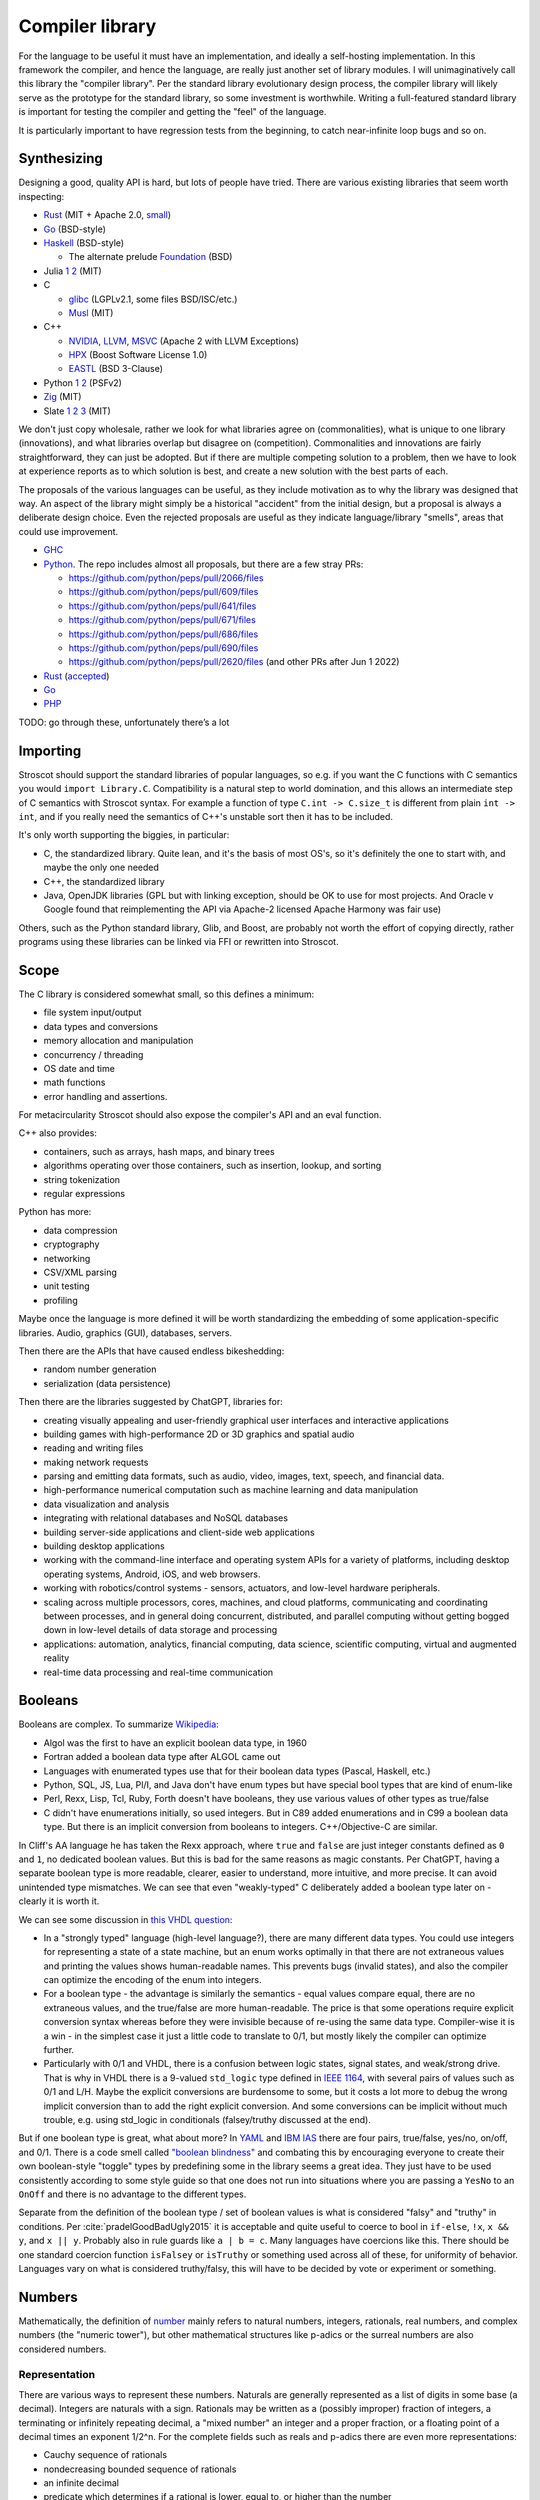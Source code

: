 Compiler library
################

For the language to be useful it must have an implementation, and ideally a self-hosting implementation. In this framework the compiler, and hence the language, are really just another set of library modules. I will unimaginatively call this library the "compiler library". Per the standard library evolutionary design process, the compiler library will likely serve as the prototype for the standard library, so some investment is worthwhile. Writing a full-featured standard library is important for testing the compiler and getting the "feel" of the language.

It is particularly important to have regression tests from the beginning, to catch near-infinite loop bugs and so on.

Synthesizing
============

Designing a good, quality API is hard, but lots of people have tried. There are various existing libraries that seem worth inspecting:

* `Rust <https://github.com/rust-lang/rust/tree/master/library>`__ (MIT + Apache 2.0, `small <https://blog.nindalf.com/posts/rust-stdlib/>`__)
* `Go <https://github.com/golang/go/tree/master/src>`__ (BSD-style)
* `Haskell <https://gitlab.haskell.org/ghc/ghc/-/tree/master/libraries>`__ (BSD-style)

  * The alternate prelude `Foundation <https://github.com/haskell-foundation/foundation>`__ (BSD)

* Julia `1 <https://github.com/JuliaLang/julia/tree/master/base>`__ `2 <https://github.com/JuliaLang/julia/tree/master/stdlib>`__ (MIT)
* C

  * `glibc <https://sourceware.org/git/?p=glibc.git;a=tree>`__ (LGPLv2.1, some files BSD/ISC/etc.)
  * `Musl <https://git.musl-libc.org/cgit/musl/tree/>`__ (MIT)

* C++

  * `NVIDIA <https://nvidia.github.io/libcudacxx/>`__, `LLVM <https://libcxx.llvm.org/>`__, `MSVC <https://github.com/microsoft/STL>`__ (Apache 2 with LLVM Exceptions)
  * `HPX <https://hpx.stellar-group.org/>`__ (Boost Software License 1.0)
  * `EASTL <https://github.com/electronicarts/EASTL>`__ (BSD 3-Clause)

* Python `1 <https://github.com/python/cpython/tree/master/Modules>`__ `2 <https://github.com/python/cpython/tree/master/Lib>`__ (PSFv2)
* `Zig <https://github.com/ziglang/zig/tree/master/lib/std>`__ (MIT)
* Slate `1 <https://github.com/briantrice/slate-language/tree/master/src/core>`__ `2 <https://github.com/briantrice/slate-language/tree/master/src/lib>`__ `3 <https://github.com/briantrice/slate-language/tree/master/src/i18n>`__ (MIT)

We don't just copy wholesale, rather we look for what libraries agree on (commonalities), what is unique to one library (innovations), and what libraries overlap but disagree on (competition). Commonalities and innovations are fairly straightforward, they can just be adopted. But if there are multiple competing solution to a problem, then we have to look at experience reports as to which solution is best, and create a new solution with the best parts of each.

The proposals of the various languages can be useful, as they include motivation as to why the library was designed that way. An aspect of the library might simply be a historical "accident" from the initial design, but a proposal is always a deliberate design choice. Even the rejected proposals are useful as they indicate language/library "smells", areas that could use improvement.

* `GHC <https://github.com/ghc-proposals/ghc-proposals/pulls>`__
* `Python <https://github.com/python/peps>`__. The repo includes almost all proposals, but there are a few stray PRs:

  * https://github.com/python/peps/pull/2066/files
  * https://github.com/python/peps/pull/609/files
  * https://github.com/python/peps/pull/641/files
  * https://github.com/python/peps/pull/671/files
  * https://github.com/python/peps/pull/686/files
  * https://github.com/python/peps/pull/690/files
  * https://github.com/python/peps/pull/2620/files (and other PRs after Jun 1 2022)

* `Rust <https://github.com/rust-lang/rfcs/pulls>`__ (`accepted <https://rust-lang.github.io/rfcs/>`__)
* `Go <https://github.com/golang/go/labels/Proposal>`__
* `PHP <https://wiki.php.net/rfc>`__

TODO: go through these, unfortunately there’s a lot

Importing
=========

Stroscot should support the standard libraries of popular languages, so e.g. if you want the C functions with C semantics you would ``import Library.C``. Compatibility is a natural step to world domination, and this allows an intermediate step of C semantics with Stroscot syntax. For example a function of type ``C.int -> C.size_t`` is different from plain ``int -> int``, and if you really need the semantics of C++'s unstable sort then it has to be included.

It's only worth supporting the biggies, in particular:

* C, the standardized library. Quite lean, and it's the basis of most OS's, so it's definitely the one to start with, and maybe the only one needed
* C++, the standardized library
* Java, OpenJDK libraries (GPL but with linking exception, should be OK to use for most projects. And Oracle v Google found that reimplementing the API via Apache-2 licensed Apache Harmony was fair use)

Others, such as the Python standard library, Glib, and Boost, are probably not worth the effort of copying directly, rather programs using these libraries can be linked via FFI or rewritten into Stroscot.

Scope
=====

The C library is considered somewhat small, so this defines a minimum:

* file system input/output
* data types and conversions
* memory allocation and manipulation
* concurrency / threading
* OS date and time
* math functions
* error handling and assertions.

For metacircularity Stroscot should also expose the compiler's API and an eval function.

C++ also provides:

* containers, such as arrays, hash maps, and binary trees
* algorithms operating over those containers, such as insertion, lookup, and sorting
* string tokenization
* regular expressions

Python has more:

* data compression
* cryptography
* networking
* CSV/XML parsing
* unit testing
* profiling

Maybe once the language is more defined it will be worth standardizing the embedding of some application-specific libraries. Audio, graphics (GUI), databases, servers.

Then there are the APIs that have caused endless bikeshedding:

* random number generation
* serialization (data persistence)

Then there are the libraries suggested by ChatGPT, libraries for:

* creating visually appealing and user-friendly graphical user interfaces and interactive applications
* building games with high-performance 2D or 3D graphics and spatial audio
* reading and writing files
* making network requests
* parsing and emitting data formats, such as audio, video, images, text, speech, and financial data.
* high-performance numerical computation such as machine learning and data manipulation
* data visualization and analysis
* integrating with relational databases and NoSQL databases
* building server-side applications and client-side web applications
* building desktop applications
* working with the command-line interface and operating system APIs for a variety of platforms, including desktop operating systems, Android, iOS, and web browsers.
* working with robotics/control systems - sensors, actuators, and low-level hardware peripherals.
* scaling across multiple processors, cores, machines, and cloud platforms, communicating and coordinating between processes, and in general doing concurrent, distributed, and parallel computing without getting bogged down in low-level details of data storage and processing
* applications: automation, analytics, financial computing, data science, scientific computing, virtual and augmented reality
* real-time data processing and real-time communication

Booleans
========

Booleans are complex. To summarize `Wikipedia <https://en.wikipedia.org/wiki/Boolean_data_type>`__:

* Algol was the first to have an explicit boolean data type, in 1960
* Fortran added a boolean data type after ALGOL came out
* Languages with enumerated types use that for their boolean data types (Pascal, Haskell, etc.)
* Python, SQL, JS, Lua, Pl/I, and Java don't have enum types but have special bool types that are kind of enum-like
* Perl, Rexx, Lisp, Tcl, Ruby, Forth doesn't have booleans, they use various values of other types as true/false
* C didn't have enumerations initially, so used integers. But in C89 added enumerations and in C99 a boolean data type. But there is an implicit conversion from booleans to integers. C++/Objective-C are similar.

In Cliff's AA language he has taken the Rexx approach, where ``true`` and ``false`` are just integer constants defined as ``0`` and ``1``, no dedicated boolean values. But this is bad for the same reasons as magic constants. Per ChatGPT, having a separate boolean type is more readable, clearer, easier to understand, more intuitive, and more precise. It can avoid unintended type mismatches. We can see that even "weakly-typed" C deliberately added a boolean type later on - clearly it is worth it.

We can see some discussion in `this VHDL question <https://electronics.stackexchange.com/questions/22592/boolean-in-vhdl-when-does-0-1-fail>`__:

* In a "strongly typed" language (high-level language?), there are many different data types. You could use integers for representing a state of a state machine, but an enum works optimally in that there are not extraneous values and printing the values shows human-readable names. This prevents bugs (invalid states), and also the compiler can optimize the encoding of the enum into integers.
* For a boolean type - the advantage is similarly the semantics - equal values compare equal, there are no extraneous values, and the true/false are more human-readable. The price is that some operations require explicit conversion syntax whereas before they were invisible because of re-using the same data type. Compiler-wise it is a win - in the simplest case it just a little code to translate to 0/1, but mostly likely the compiler can optimize further.
* Particularly with 0/1 and VHDL, there is a confusion between logic states, signal states, and weak/strong drive. That is why in VHDL there is a 9-valued ``std_logic`` type defined in `IEEE 1164 <https://en.wikipedia.org/wiki/IEEE_1164>`__, with several pairs of values such as 0/1 and L/H. Maybe the explicit conversions are burdensome to some, but it costs a lot more to debug the wrong implicit conversion than to add the right explicit conversion. And some conversions can be implicit without much trouble, e.g. using std_logic in conditionals (falsey/truthy discussed at the end).

But if one boolean type is great, what about more? In `YAML <https://yaml.org/type/bool.html>`__ and `IBM IAS <https://www.ibm.com/docs/en/ias?topic=list-boolean-values>`__ there are four pairs, true/false, yes/no, on/off, and 0/1. There is a code smell called `"boolean blindness" <https://runtimeverification.com/blog/code-smell-boolean-blindness>`__ and combating this by encouraging everyone to create their own boolean-style "toggle" types by predefining some in the library seems a great idea. They just have to be used consistently according to some style guide so that one does not run into situations where you are passing a ``YesNo`` to an ``OnOff`` and there is no advantage to the different types.

Separate from the definition of the boolean type / set of boolean values is what is considered "falsy" and "truthy" in conditions. Per :cite:`pradelGoodBadUgly2015` it is acceptable and quite useful to coerce to bool in ``if-else``, ``!x``, ``x && y``, and ``x || y``. Probably also in rule guards like ``a | b = c``. Many languages have coercions like this. There should be one standard coercion function ``isFalsey`` or ``isTruthy`` or something used across all of these, for uniformity of behavior. Languages vary on what is considered truthy/falsy, this will have to be decided by vote or experiment or something.

Numbers
=======

Mathematically, the definition of `number <https://en.wikipedia.org/wiki/Number#Main_classification>`__ mainly refers to natural numbers, integers, rationals, real numbers, and complex numbers (the "numeric tower"), but other mathematical structures like p-adics or the surreal numbers are also considered numbers.

Representation
--------------

There are various ways to represent these numbers. Naturals are generally represented as a list of digits in some base (a decimal). Integers are naturals with a sign. Rationals may be written as a (possibly improper) fraction of integers, a terminating or infinitely repeating decimal, a "mixed number" an integer and a proper fraction, or a floating point of a decimal times an exponent 1/2^n. For the complete fields such as reals and p-adics there are even more representations:

* Cauchy sequence of rationals
* nondecreasing bounded sequence of rationals
* an infinite decimal
* predicate which determines if a rational is lower, equal to, or higher than the number
* "sign expansion", an ordinal and a function from the domain of that ordinal to {-1,+1}

Completion also brings with it the computability issue. For example, finding a rational approximation of Chaitin's Ω constant within a given precision has complexity at least :math:`\Sigma^0_1`, meaning that every Turing program attempting to compute Ω has a precision beyond which it will unconditionally fail to produce an answer. Practically, one mainly restricts attention to computable numbers, i.e. those numbers for which the predicate/sequence/function is representable as a terminating program, but although they are closed under the field operations, equality is still complexity at least :math:`\Sigma^0_1`. I'm not sure of a direct example, but for example it is an open question if :math:`e+\pi` is rational, algebraic, irrational or transcendental.

Complex numbers have two main representations, rectangular (1+2i) and polar (sqrt(5) e^(i arctan(2))). Each of these has two coordinates, so we might represent them as ``data Complex = Rectangular Real Real | Polar Real Real``. Most complex numbers have a 1-1 conversion between the two forms. There are the issues that 0 has only one rectangular form but many polar forms, and the polar angle can differ by any multiple of 360 degrees, but restricting the polar number set to the "small" polar set where theta in [0,360 degrees) and r=0 -> theta=0 fixes this.

So far we have only considered the variety of mathematical forms. The representation on a computer also involves a certain amount of differentiation based on practicalities. There are arbitrary-precision bignums and symbolic representations that can represent almost all values, subject to memory and computability limits, which are great for those who don't care much about performance. But for reasons of efficiency, and also for faithfulness to standards etc. which specify a representation, many programs will want to use fixed-size types that restrict values to a certain range, precision, and bit representation, such as int8, uint16, or the IEEE floating point formats.

So, how do we deal with this multitude of forms? Generally, programs are not representation-independent, and each algorithm or operation in a program will have a preferred representation that it works with for input and output, preferred for reasons of accuracy, speed, or convenience. We cannot reliably perform automatic conversion between formats, as they differ in ranges and so on; there will be unrepresentable value in one direction or the other, loss of precision in the case of floating-point, and the conversion itself adds nontrivial overhead. Thus, we must consider each representation of a mathematical value to be a distinct programmatic value. There are thus several sets relevant to, for example, the integers:

* Int8, Int16, UInt16, etc.: the sets of integers representable in various fixed representations
* GmpIntegers: the set of all integers as represented in arbitrary precision in libGMP (disjoint from the above)

  * GmpIntegers8, GmpIntegers16, GmpIntegersU16, etc.: the subsets of libGMP integers corresponding to the fixed representations

* Integers: the disjoint union (sum type) of all integer representations
* Any: the universal set containing the above and all other values

Syntax
------

Number syntax is mainly `Swift's <https://docs.swift.org/swift-book/ReferenceManual/LexicalStructure.html#grammar_numeric-literal>`__. There is the integer literal ``4211``, extended to the decimal ``12.11``. Different bases are provided, indicated with a prefix - decimal ``1000``, hexadecimal ``0x3e8``, octal ``0o1750``, binary ``0b1111101000``. Exponential notation ``1.23e+3`` may be either integer or rational. Positive exponents with decimal (e) / hexadecimal (p) / binary (b) are allowed. Also there is a sign. Numbers can also have a suffix interpreted as the format. This expand to a term that specifies the format by applying it, e.g.  ``123i8`` expands to ``int8 123``. Formats include IEE 754 float/double, signed and unsigned fixed bit-width integers, and fixed-point rationals. So the full syntax is sign, base, mantissa, exponent, format.

Leadings 0's are significant - literals with leading zeros must be stored in a type that can hold the digits all replaced with their highest value, e.g. ``0001`` cannot be stored in a ``i8`` (type must be able to contain ``9999``). Parsing leading ``0`` as octal is widely acknowledged as a mistake and should not be done. On the other hand trailing 0's are not significant - the decimal point should never be the last character in numeric literals (e.g. 1. is invalid, and must be written as 1 or 1.0).

It seems worth allowing extension of bases / exponential formats to characters other than xob / epb.

Flix says binary and octal literals are rarely used in practice, and uses this as a reason to drop support for them. Despite this most languages include support. Clearly there is a conflict here, so let's dive deeper.

Per `Wikipedia <https://en.wikipedia.org/wiki/Octal>`__, octal is indeed rare these days because bytes do not divide evenly into octets whereas they do divide into 2 hex digits. But it can still be useful in certain cases like the ModRM byte which is divided into 2/3/3 just like how a byte divides unevenly into octets, or chmod's Unix file permission specifications which use 3-bit modes. Of course such usages are more likely to confuse than elucidate and using symbolic notation like ``modrm direct eax`` or ``u=rwx,g=rw,o=r`` is clearer. Nonetheless octal still crops up in legacy code as an omnipresent C feature, so should be included for compatibility. The main thing to avoid is the prefix 0 for octal, as leading zeros are useful for other purposes as well. ``0o`` has been introduced and widely adopted, with no obvious complaints.

For binary literals, Java 7 added binary literals in 2011, C++ in 2014, and C# 7 in 2017, suggesting significant demand. The `Java proposal <https://mail.openjdk.org/pipermail/coin-dev/2009-March/000929.html>`__ lists bitmasks, bit arrays, and matching protocol specifications as killer usages. Hexadecimal is just artifical for these usages and obscures the intent of the code. Key to the usage of binary literals is a digit separator, so you can break up a long sequence like ``0b1010_1011_1100_1101_1110_1111``. In theory ``0b1`` could be confused with ``0xB1``, but teaching programmers about the standardized ``0-letter`` pattern should mostly solve this.

The alternative to not including literal support is to use a function parsing a string, so one would write for example ``binary "001100"``. Since Stroscot does compile-time evaluation this would work with no runtime overhead and give compile-time exceptions. But it is a little more verbose than the ``0-letter`` literals. It is true that humans have 10 fingers but this isn't much reason to restrict literals to decimal, and once you have hex, binary and octal are just more cases to add.

Digit grouping
--------------

`Wikipedia <https://en.wikipedia.org/wiki/Decimal_separator#Digit_grouping>`__ lists the following commonly used digit grouping delimiters: comma ",", dot ".", thin space " ", space " ", underscore "_", apostrophe/single quote «'».Traditionally, English-speaking countries employ commas, and other European countries employ dots. This causes ambiguity as ``1.000`` could either be ``1`` or ``1000`` depending on country. To resolve this ambiguity, various standards organizations have advocated the thin space in groups of three since 1948, using a regular word space or no delimiter if not available. However, comma, dot, and space are already in use in programming languages as list separator, radix point, and token separator.

Hence underscore and apostrophe have been used in PLs instead. Simon of `Core <https://github.com/core-lang/core/issues/52>`__ says apostrophe is more readable. Underscore is also used in identifiers, which can confuse as to whether a symbol is an identifier or a numeric literal. But the underscore is the natural ASCII replacement for a space. 13+ languages have settled on underscore, `following <https://softwareengineering.stackexchange.com/questions/403931/which-was-the-first-language-to-allow-underscore-in-numeric-literals>`__ Ada that was released circa 1983. Only C++14, Rebol, and Red use the "Swiss" apostrophe instead.

C++14 chose quote to solve an ambiguity in whether the ``_db`` in ``0xdead_beef_db`` is a user-defined format or additional hexadecimal digits, by making it ``0xdead'beef_db``. This could have been solved by specifying that the last group parses as a format if defined and digits otherwise, or parses as digits and requires an extra underscore ``__db`` to specify a format.

Rebol uses comma/period for decimal point so quote was a logical choice. There doesn't seem to be any reason underscore couldn't have been used. Red is just a successor of Rebol and copied many choices.

Operations
----------

Considering the multitude of forms, and the fact that representations are often changed late in a project, it seems reasonable to expect that most code should be representation-agnostic. The library should support this by making the syntax "monotonous", in the sense of `Jef Raskin <https://en.wikipedia.org/wiki/The_Humane_Interface>`__, meaning that there should be only one common way to accomplish an operation. For example, addition should have one syntax, ``a+b``, but this syntax should work on numerous forms. This avoids a profusion of operators such as ``+.`` for addition of floating-point in OCaml which is just noisy and hard to remember. Messing with the basic PEMDAS operations is a recipe for errors.

Internally, each exposed operation is implemented as overloading the symbol for various more specific "primitive" operations, ``(+) = lub [add_int8, add_int16, ...]``. The compiler will be able to use profiling data to observe the forms of the numbers involved and select the appropriate primitive operation, so it should always be possible to replace a direct use of the primitive ``add`` with the normal ``+`` operation without significantly affecting performance. But for expressiveness purposes, it does seem worth exposing the primitives. Conceptually, since the primitives don't overlap, each primitive ``add`` operation is the restriction of the overloaded ``(+)`` to the domain of the specific primitive, so even if we didn't expose the primitives we could define them ourselves as ``add_int8 = (+) : Int8 -> Int8 -> Int8`` and so on. It makes sense to avoid this convolutedness and simply expose the primitives directly - in one stroke, we avoid any potential optimization problems, and we also ensure that the domains of the primitives are only defined in one place (DRY). Of course, such primitives are quite low-level and most likely will only be needed during optimization, as a sanity check that the representation expected is the representation in use.

For fixed-precision integers and floating point, the operations work in stages: first, the numbers are converted to arbitrary-precision, then the operation is performed in arbitrary precision, then the result is rounded. In the case of fixed-precision integers, there are choices such as truncating (clamping/saturating), wrapping, or erroring on overflow. In the case of floating point, there are numerous rounding modes and errors as well.

Commonly, the rounding is considered part of the operation, and the rounding mode is just fixed to some ambient default, but this is not optimal with respect to performance. Herbie provides a different approach. Given a real-valued expression and assumptions on the inputs, Herbie produces a list of equivalent computations, and computes their speed and accuracy for various choices of machine types and rounding. The programmer can then choose among these implementations, selecting the fastest, the most accurate, or some trade-off of speed and precision. The question is then how to expose this functionality in the language. The obvious choice is to make the rounding operation explicit. In interpreted mode arbitrary-precision is used, at least to the precision of the rounding, and in compiled mode Herbie is used. Or something like that.

floating-point variables

* register or memory.
* on machines such as 68881 and x86, the floating registers keep excess precision. For most programs, the excess precision does only good, but a few programs rely on the precise definition of IEEE floating point.
* fast: allow higher precision / formula transformations if that would result in faster code. it is unpredictable when rounding to the IEEE types takes place and NaNs, signed zero, and infinities are assumed to not occur.
* standard: follow the rules specified in ISO C99 or C++; both casts and assignments cause values to be rounded to their semantic types
* strict: rounding occurs after each operation, no transformations
* exception handling, mode handling

Matrix multiplication
=====================

Suppose we are multiplying three matrices A, B, C. Since matrix multiplication is associative, (AB)C = A(BC). But one order may be much better, depending on the sizes of A, B, C. Say A,B,C are m by n, n by p, p by q respectively. Then computing (AB)C requires mp(n + q) multiplications, and computing A(BC) requires (m + p)nq multiplications. So if m = p = kn = kq, then (AB)C costs 2k^3 n^3, while A(BC) costs 2 k n^3, which if k is large means A(BC) is going to be much faster than multiplying (AB)C. The matrix chain multiplication algorithm by Hu Shing finds the most efficient parenthesization in O(n log n) time, given the sizes of the matrices. In practice the sizes must be observed through profiling. But this data must be collected at the level of the matrix chain  multiplication, as re-association optimisations are hard to recognise when the multiplication is expanded into loops.

Strings
=======

Text types::

  Text = Text { bytes : ByteArray#, offset : Int, length : Int } -- sequence of bytes, integers are byte offsets
  ByteString = BS { payload : Addr#, finalizer : ref Finalizers, length : Int }
  Lazy = Empty | Chunk Text Lazy

Interpolation and internationalization are two things that have to work together, copy JS i18n and Python interpolation like ``i'{x} {y}'.format(locale_dict)``.

Conversions: https://profpatsch.de/notes/rust-string-conversions

Filenames
=========

There are different definitions of filenames on different platforms:

* On Linux, the kernel defines filenames as arbitrary byte sequences that do not contain ASCII / or null, compared by byte equality. Most applications expect filenames in UTF-8, and produce NFC UTF-8, but this is not enforced.
* On Windows, NTFS defines filenames as sequences of 16 bit characters excluding 0x0000, compared case insensitively using an uppercase mapping table. The Windows APIs will error on filenames containing on the UTF-16 characters ``<>:"/\|?*``, and the UTF-16 filenames CON, PRN, AUX, CLOCK$, NUL, COM[0-9], LPT[0-9], $Mft, $MftMirr, $LogFile, $Volume, $AttrDef, $Bitmap, $Boot, $BadClus, $Secure, $Upcase, $Extend, $Quota, $ObjId and $Reparse are reserved by the system for internal use, including with file extensions such as aux.c or NUL.txt. Proper UTF-16 encoding is not enforced but most applications including the shell use NFC normalized UTF-16. The Windows shell does not support a filename ending with a UTF-16 space or a period, or displaying decomposed Hangul.
* On macOS, filenames are UTF-8, normalized via Unicode 3.2 NFD (HFS+) or not (APFS). Case is preserved but filename comparison is case insensitive and normalized via Unicode 3.2 NFD (NFS+) or modern NFD (APFS).

Taking union, we have that a filename is always a byte sequence. Taking intersection, we have that NFC-normalized sequences of Unicode codepoints excluding ``<>:"/\|?*`` and the Windows reserved names are 1-1 transformable to filenames on all platforms.

Poison values
=============

This requires some support from the OS to implement. Pointer reads generate page faults, which if they are invalid will be returned to the program via the signal "Segmentation fault" (SIGSEGV). C/C++ `can't handle these easily <https://stackoverflow.com/questions/2350489/how-to-catch-segmentation-fault-in-linux>`__ because they are `synchronous signals <https://lwn.net/Articles/414618/>`__ and synchronous signal behavior is mostly left undefined, but in fact signals are `fairly well-behaved <https://hackaday.com/2018/11/21/creating-black-holes-division-by-zero-in-practice/>`__ (`OpenSSL <https://sources.debian.org/src/openssl/1.1.1k-1/crypto/s390xcap.c/?hl=48#L48>`__'s method of recovering from faults even seems standards-compliant). It definitely seems possible to implement this as an error value in a new language. Go `allows <https://stackoverflow.com/questions/43212593/handling-sigsegv-with-recover>`__ turning (synchronous) signals into "panics" that can be caught with recover.

UDIV by 0 on ARM simply produces 0. So on ARM producing the division by 0 error requires checking if the argument is zero beforehand and branching. The people that really can't afford this check will have to use the unchecked division instruction in the assembly module, or make sure that the check is compiled out. But on x86, DIV by 0 on produces a fault, which on Linux the kernel picks up and sends to the application as a SIGFPE. So on x86 we can decide between inserting a check and handling the SIGFPE. It'll require testing to see which is faster in typical programs - my guess is the handler, since division by zero is rare.

Null
====

``null`` is just a symbol. The interesting part is the types. A type may either contain or not contain the null value. If the type does contain null, then the null value represents an absent or uninitialized element, and should be written with a question mark, like ``Pointer?``. If the type does not contain null, then the value is guaranteed to be non-null, and the type should not have a question mark. We can formalize this by making ``?`` a type operator, ``A? = assert (null notin A); A | {null}``.

Relations
=========

There are various types of relations: https://en.wikipedia.org/wiki/Binary_relation#Special_types_of_binary_relations

The question is, what data types do we need for relations?

* Function: a function, obviously.
* Functional: This is a function too, just add a ``NoClauseDefined`` element to the result type.
* One-to-one: a function with an assertion, ``assume(forall x y; if f x == f y { assert x == y})``
* Many-to-one: A function, no constraints
* Injective: This is the converse of a function, just use the function.
* One-to-many: the converse of a function, again just use the function.
* Many-to-many: the only relation that can't be represented by a one-argument function

So, a function represents most relations, and for a many-to-many relation, we need to represent a set of tuples. There are choices of how to implement this set.

We could use a function of two arguments returning a boolean, if the domain/codomain are infinite. Or if both domain and codomain are finite, a set data structure containing tuples. Or a boolean matrix, if there are lots of tuples. Or a map of sets if one of the elements is sparse. Or a directed simple graph if we have a graph library.

Then we have the reflexive, symmetric, transitive closures for many-to-many relations. With a finite relation these are straightforward to compute via matrix algorithms or their equivalent. For infinite sets we have to work harder and use some form of symbolic reasoning.

Posets
======

Discussed in the posets commentary.

Primitive values
================

ISO/IEC 11404 has a classification of values:

1. primitive - defined axiomatically or by enumeration
2. primitive - cannot be decomposed into other values without loss of all semantics
3. primitive - not constructed in any way from other values, has no reference to other values
4. non-primitive - wholly or partly defined in terms of other values
5. generated - defined by the application of a generator to one or more previously-defined values
6. generated - specified, and partly defined, in terms of other values
7. generated - syntactically and in some ways semantically dependent on other values used in the specification
8. atomic - a value which is intrinsically indivisible. All primitive values are atomic, and some generated values such as pointers, procedures, and classes are as well.
9. aggregate - generated value that is made up of component values or parametric values, in the sense that operations on all component values are meaningful
10. aggregate - value which can be seen as an organization of specific component values with specific functionalities
11. aggregate - organized collection of accessible component values

Even ignoring the fact that the multiple definitions are all slightly different, these distinctions are also a matter of definition: we can define a 32-bit integer as one of 2^32 symbols, hence primitive and atomic, or as a list of boolean values of length 32, hence generated and aggregate. It seems easiest to avoid going down this rabbit hole and simply make a big list of all the sets of values, without attempting to create such a broad classification of the sets.

Dictionaries
============

Wikipedia calls these "associative arrays" and C++ and Haskell calls them maps. There is also the ISO/IEC 11404 "record" which only allows identifiers as keys and has a fixed key set. But dictionary seems to be the accepted term in the data structure textbooks, and it's about the right length as a word.

Tables
======

Tables such as those found in SQL are bags of records that all have the same fields.

Typed collections
=================

A straightforward collection implementation produces a heterogeneous collection that can contain anything. So for example a linked list ``mkList [x,...y] = Cons x (mkList y); mkList [] = Nil``. We can type these lists by a set that contains all the elements, in particular defining ``List t = Cons t (List t) | Nil``. The type of all lists is ``List Any`` We can infer a good type for a list value with ``contents (l : List Any) = { e | e elementOf l }; type (l : UList) = List (contents l)`` - we have ``forall (l : List t). contents l subset t`` so this is the lower bound / principal type.

::

  uncons : List t -> Maybe (t, List t)
  cons : x -> List y -> List (x|y)

We see from looking at ``uncons`` that this type parameter is a read bound, i.e. the returned value must be one of the elements. Following section 9.1.1 of :cite:`dolanAlgebraicSubtyping2016` we might expect two parameters, a read bound and a write bound. But as far as I can tell, with first-class stores we don't need a second parameter - rather we write constraints, and if necessary two constraints:

::

  get : (s : Store) -> (r : Ref | read s r : a)  -> (a, Store)
  set : (s : Store) -> (r : Ref) -> a -> (s : Store | read s r : a)
  modify : (s : Store) -> (r : Ref) -> (a -> b | read s r : a) -> (s : Store | read s r : b)

With the formulation here, values are pure, so there is no polymorphic aliasing problem or whatever.

One other way to add a parameter that both I and Cliff Click came up with independently is a "restricted list", that for example makes ``(RList Int []) ++ ["a"]`` an error. Unrestricted lists construct heterogeneous lists and errors on unexpected elements will not show up until you try to read and use an element of the wrong type. Likely the error message will not be so clear on when the element was inserted, making it hard to debug. Instead of adding type assertions in random places, the restricted list will verify that all values are members of the write type when inserted.

::

  RList { write_type : Type, l : List Any | contents l subseteq rt, contents l subseteq write_type, wt subseteq write_type }
  uncons : RList wt rt -> Maybe (rt, RList wt rt)
  uncons l | Nil <- l.l = Nothing
  uncons l | Cons x l' <- l.l = Just (x, RList l.write_type l')
  cons : (v : wt) -> RList wt rt -> RList wt (rt|{v})
  cons x l = assert (x : write_type l); l { l = x : l.l }
  nil : (wt : Type) -> RList wt {}
  nil wt = RList wt Nil
  setWriteType : (wt' : Type) -> (RList wt rt | rt subseteq wt') -> RList wt' rt
  setWriteType wt' l = l { write_type = wt' }

The constraint ``contents l subseteq rt`` follows naturally from the list parameter discussion above. The constraint ``write_type subseteq rt`` in the constructor follows Dolan and can be derived from requiring that all lists are constructible from  ``cons`` and ``nil``. This constraint can be dropped if ``RList`` is taken as the primitive constructor, allowing mismatches between write type and contents.

The constraint ``wt subseteq write_type`` allows subtyping like ``RList (Int|String) [1] : RList Int Int``; the alternative would be ``wt == write_type`` which would make it an invariant parameter and then you would have to use type coercions. As far as subtyping, ``RList a b subseteq RList c d`` iff ``c subseteq a`` and ``b subseteq d``. The type of all restricted lists is ``RList {} Any``.

The write operation can be extended by calling ``x' = convert write_type x`` instead of just asserting membership, but the combination of loose and restricted typing seems unlikely to be desired.

Because the write type is part of the value, empty lists of different write types are distinct, e.g. the empty list ``RList Int []`` is not equal to the empty list ``RList String []``. Cliff suggested an alternate design where the empty list is special-cased as a symbol that is an element of all list types and the write bound is specified on the cons operation, like ``cons Int x l``. But this requires duplicating the type each time and has some bugs if the types mismatch; it seems more convenient to be have empty restricted lists know their type.

The ``setWriteType`` function is a bit weird. In fact we can always set the write bound to ``Any`` and have the program still work. The benefit of the restricted list is in invalidating programs. To get maximum invalidation we have to use a pattern like ``foo (l : RList Int Int) = { l = setWriteType Int l; ... }`` or a view pattern ``foo (coerceRList Int Int -> l) = ...``, so that the value-level write type is always as small as possible and matches the expected type-level write type.

Per Dolan we have 5 type synonyms that cover some common cases (unfortunately ``RList`` is still necessary for complex read-and-add situations):

::

  RListI t = RList t t // mutable list of some element type
  RListP_R t = RList Any t // List t (unrestricted writes)
  RListP_L t = RList {} t // unwriteable List t
  RListN_R t = RList t Any // any list with write type t
  RListN_L t = RList t {} // empty list with write type t

How to use ``RList``? Some playing around:

::

  IorS = Int|String
  a = mkRList IorS [1,2,3]
  assert (a : RList IorS Int)
  assert (a : RList IorS IorS)
  assert (a : RList {} Any) // type containing all RLists
  b = map (+1) a
  c = b ++ ["foo","bar"]
  assertNot (c : RList IorS Int)
  assert (c : RList IorS IorS)
  err = b ++ [[]]
  assert (err : RListWriteException)
  d = setWriteType (Int|String|List Int) c ++ [[]]
  assertNot (d : RListWriteException)

Transactional memory
====================

STM is a good abstraction for beginners or those who can sacrifice some performance to ensure correctness. Per studies it provides the ease of use of coarse locks with most of the performance of fine-grained locks. But livelock errors are hard to debug and when a program using STM is slow it is somewhat complex to profile and optimize. So STM hasn't seen broad success. Stroscot's base concurrency primitives still have to be OS mutexes and atomic instructions.

Still, providing STM as a library would be good. Haskell has STM, Fortress worked on STM, there's an Intel C++ STM library. The programming pattern of "read struct pointer, read members, allocate new structure, compare-and-swap struct pointer" is really common for high-performance concurrency and encapsulating this pattern in an STM library would be great.

STM syntax is a simple DSL, ``atomically { if x { retry }; y := z }``. Transactions nested inside another transaction are combined, so that one big transaction forms. The semantics is that a transaction has a visible effect (commits its writes) only if all state read during the transaction is not modified by another thread. The ``retry`` command blocks the transaction until the read state has changed, then starts it over, in an endless loop until a path avoiding the ``retry`` is taken. The implementation should guarantee eventual fairness: A transaction will be committed eventually, provided it doesn't retry all the time. The latest research STM implementation seems to be :cite:`ramalheteEfficientAlgorithmsPersistent2021`, it might be usable. It doesn't handle retries though. The most naive implementation just puts transactions on a FIFO queue, takes a global lock when entering a transaction, and adds retries to the back.

Transactions have sequentially consistent semantics by default, but mixing transactions with low-level relaxed-semantics code might work, IDK. There could be ``atomically {order=relaxed} { ... }`` to use the CPU's memory model instead of totally ordered. The transaction syntax is more expressive than atomic instructions, so providing an atomic DSL for machine code instructions would be nice. I.e. transactions matching atomic machine code instructions should compile to the atomic machine code instructions and nothing else. If there are waiting threads with ``retry`` involved, then we do need extra junk like thread wakeups etc., but it would be nice to avoid this in simple cases.

Wait-free
---------

:cite:`ramalheteEfficientAlgorithmsPersistent2021` claims to be wait-free. But Cliff says it's impossible to get wait-free. CAS is lock-free, about a dozen clocks on X86 (L2 miss time). But 's' You can NOT have a wait-free under any circumstance, except single-thread simulation of a multi-core device.  i.e., under current hardware a wait-free is always slower than a single core.
Still playing catchup.  Parents made it home after a 36hr delay.  😛
Sure, OS schedules threads.  As an example, some linux kernel kept 8 runnables on a core-local runnable queue for fast rotation and time-slicing.  On my 10 real-core, 20 hyper-thread machine, that would be 8x20 or 160 runnables on local queues.  I launch 1000 runnables.  One of them attempts a wait-free program shutdown by writing a single boolean "true" to a global that the other 999 threads read.  Kernel launches 120 threads on 20 cores and rotates between them.  All those 999 threads are computing e.g. Mandelbrots in a loop (might as well be bit-miners).  Kernel rotates amongst the 160, which get equal billing at 1/8 a hyper-core.  Kernel will rotate in a different thread when one of the currently running stops - which is never.  So kernel never gives a single clock cycle to the other ~820 threads.  So the stop bit thread never runs, and the program never halts.  Seen in practice during our Azul days, on non-Azul hardware.


Iterators
=========

Haskell has ``Foldable``, the main function being ``foldr : (a -> b -> b) -> b -> t a -> b``, which is equivalently ``t a -> (a -> b -> b) -> b -> b``, the latter part being the `Boehm-Berarducci encoding <https://okmij.org/ftp/tagless-final/course/Boehm-Berarducci.html>`__ of ``[a]``. So really ``Foldable t`` is just a function ``toList : t a -> [a]``. ``foldMap`` has a more general type that would allow a parallel fold, but in Haskell it's is required to be right-associative. So Haskell ``Foldable`` is strictly a linked list with ``foldr`` applied. We might as well call the class ``ListLike``.

`Fortress <https://homes.luddy.indiana.edu/samth/fortress-spec.pdf#page=128>`__ has real parallel folds similar to ``foldMap``. They have "reductions" which are just monoids, and then a "generator" is ``generate : (Monoid r) => Generator e -> (e -> r) -> r``. The monoid does not have to be commutative - results are combined in the natural order of the generator. Empty elements may be inserted freely by ``generate``. The implementation is based on recursive subdivision to divide a blocked range into approximately equal-sized chunks of work.

They also have generator comprehensions and big operator syntax, but the description is confusing.

::

  impure_list (Item : Set) = Nil | Cons { data : Item, next : Op (impure_list Item) }
  getIterator : [a] -> Op (impure_list a)
  getIterator arr = go 0 arr where
    go i arr | i < length arr = return $ Cons (arr[i]) (go (i+1) arr)
             | otherwise = return $ Nil

The problem with this design is you can accidentally store the ``next`` operation and re-use it. With ``next : Iterator -> Op (Done | Yield a)`` the similar pattern ``let y = next iter in { y; y}`` just results in calling ``next`` twice and does not corrupt the iterator state.

Control structures
==================

 https://www.ccs.neu.edu/home/shivers/papers/loop.pdf / https://www.youtube.com/watch?v=PCzNwWmQdb0


 see also Reference/Syntax, a lot of potential control structures

Goto/Break/continue
===================

`Core <https://github.com/core-lang/core/issues/44>`__ proposes to drop break and continue due to implementation complexity and mental complexity. He argues that it is clearer to use an extra boolean variable and only slightly clunkier. Per the `structured program theorem <https://en.wikipedia.org/wiki/Structured_program_theorem#Implications_and_refinements>`__ it is possible to compute any computable function with three control structures, semicolon, if, and while (and no break/continue). There are drawbacks in that the theorem usually must introduce additional local variables and duplicate code. For example consider `this program <https://ecommons.cornell.edu/bitstream/handle/1813/34898/bbang.pdf?sequence=2>`__::

  start = state0
  state0 | a0 = halt
         | a1 = p01; state1
         | a2 = p02; state2
  state1 | a1 = halt
         | a0 = p10; state0
         | a2 = p12; state2
  state2 | a2 = halt
         | a1 = p21; state1
         | a2 = p20;

A translation into structured programming loosely based on the paper::

  state = mut 0
  halt = mut false
  while !halt
    if state == 0 then
      if α1 then
         p01; state := 1
      else if α2 then
         p02; state := 2
      else halt := true
    else if state == 1 then
      if α2 then
        p12; state := 2
      else if α0 then
        p10; state := 0
      else halt := true
    else
      assert (state == 2) //must be state 2
      if α0 then
         p20; state := 0
      else if α1 then
         p21; state := 1
      else halt := true

Notice this is longer than the original description using recursion, mainly due to the extra variables. S. Rao Kosaraju proved that with arbitrary-depth, multi-level breaks from loops it's possible to avoid adding additional variables in structured programming, but known algorithms still duplicate code. In common cases the duplication can be avoided by clever structuring though.

Per https://hal.inria.fr/inria-00072269/document Table 5, the most common flow-affecting constructs in Java were (as a percentage of methods) return (65.5%), short-circuit operators (13.2%), single-level break (3.6%), single-level continue (0.3%), and labelled break/continue (0.13%). A `different comparison <https://sci-hub.se/10.1002/spe.2298>`__ (Table IV) finds that continue and goto are about equal in frequency in C, that synchronized and continue are about equal in frequency in Java, and break is about half as common as try/catch/throw in Java.

In Stroscot, it's not too hard to provide break/continue/goto within the continuation-based I/O model, and many C programmers will expect these operators, so they are planned to be implemented. They will be provided as functions, rather than as keywords, so will be imported and not steal syntax by default.

Work stealing task queues
=========================

Java has them, C++ has OpenMPI and libuv. Many other languages have a library for them as well. So Stroscot should too.

https://wingolog.org/archives/2022/10/03/on-correct-and-efficient-work-stealing-for-weak-memory-models
Chase-Lev work-stealing double-ended queue updated by "Correct and Efficient Work-Stealing for Weak Memory Models"

per comment in https://news.ycombinator.com/item?id=33065142 there is a patent


Properties
==========

Partial orders are good, no reason not to have them. The orders defined with posets should be usable dynamically. Similarly they should be in a set ``TotalOrder`` if appropriate. Similarly ``Commutative``, ``Associative`` for binary operators.

Arrays
======

In Stroscot the only mutable thing is a reference. So mutable arrays could mean two things: a fixed-size immutable array containing mutable values, or a mutable variable storing an immutable array. The second seems more similar to Java's ArrayList or C++ std::vector so is probably what is meant.

The key here for efficient performance is in-place (destructive) update, so that the array re-uses its storage instead of copying on every operation. There is a paper :cite:`hudakAggregateUpdateProblem1985` on how to do it for lazy programming - basically you perform reads eagerly, and delay array update operations as long as possible, until it is clear if you can do in-place update or will have to copy.

https://aplwiki.com/wiki/Leading_axis_theory

Conversion
==========

There is a function ``convert : (T : Set) -> Any -> T|Exception`` in a module in the core library. Conversion is intended to produce equivalent values, so these modified equivalence relation properties should hold:

* Reflexive: ``convert T a = a``, if ``a : T``
* Symmetric: ``convert T (convert T2 a) = a``, if ``a : T`` (assuming ``convert T2 a`` succeeds)
* Transitive: ``convert T3 (convert T2 a) = convert T3 a`` (assuming all conversions succeed)

These rules avoid conversion "gotchas" where information is lost during conversion. For example all convertible numbers must be exactly representable in the target type because of transitivity and the existence of arbitrary-precision types (``convert Exact (convert Approx a) == convert Exact a``).

Conversion is only a partial function, hence these properties may not hold due to some of the conversions resulting in errors. For example ``convert Float32 (2^24+1 : Int32)`` fails because only ``2^24`` and ``2^24+2`` are exactly representable as floats. Generally one direction of the conversion should be total, or there should be subtypes like ``Float32_Int subset Float 32`` for which conversion to both ``Float32`` and ``Int32`` is total.

Conversion for unions is often undefined, because if ``convert T2 (a : T) = b``, and ``a != b``, then by reflexivity we have ``convert (T|T2) a = a``.  and by assumption and reflexivity we have ``convert (T|T2) (convert T2 a) = convert (T|T2) b = b``, violating transitivity. Hence ``convert (T|T2)`` on at least one of ``a`` or ``b`` must be undefined.

Also, it is generally too much work (quadratic) to define all conversions explicitly. Conversion thus relies on an A* search through the conversion graph for the minimum cost conversion. The conversion graph is specified via some functions:

::

  guess_starting_type : Any -> [Set]
  neighbors : Set -> [(Set,Cost)]
  est_distance : Set -> Set -> Cost

The cost can be an estimate of the CPU cycles needed to compute it, or the amount of precision lost during conversion, or both (combined with a lexicographic order). With precise numbers the lowest-cost conversion will be unambiguous, and probably fairly stable even if conversions are added or removed.

The conversion syntax overlaps somewhat with a constructor function, e.g. it is often the case that ``int32 x == convert Int32 x``. But constructors have fewer rules. Because convert is an equivalence relation it can be applied semi-automatically, whereas constructors may lose information, be stateful, or lazily evaluate their argument.

Values could be made equivalent to their string representation. This would mainly be useful for converting values to strings, as multiple decimal literals parse to the same floating point number so that direction would be a partial function. So an explicit parse function is also needed.

Often we prefer conversions to be total; this is accomplished by overloading ``convert`` with a default flag argument to get the desired behavior. These flags are outside the scope of the equivalence relation. For example ``convert Byte 1099 { narrowing = true } = 75`` whereas without the narrowing flag it would error, as it is not exactly representable. This allows re-using the promotion mechanism so is preferred to defining a new function like ``lossyConvert``. Some conversions such as `int32 to float64 <https://stackoverflow.com/questions/13269523/can-all-32-bit-ints-be-exactly-represented-as-a-double>`__ do not need flags as they are already total.

Conversion is misleading when it privileges one out of multiple sensible mappings. For example, a date July 30, 1989 might convert to an int with a decimal representation of the year, month, and day 19800730, or a Unix epoch date 617760000 / 86400 = 7150. Both these conversions might be useful; e.g. they both have the desirable property that later dates correspond to larger integers. In such cases, it is better not to define the convert operator, and instead provide multiple named conversion functions ``toDateDecimal``, ``toUnixTime`` to implement the various mappings.

C++ has implicit conversion. This allows adding an appropriate function to the source or destination type, which is called when there is a type mismatch. The `Google C++ Guide <https://google.github.io/styleguide/cppguide.html>`__ recommends never using this feature and always making conversions explicit with a cast like ``(X) y``. But apparently there are waivers to this rule when the objects are in fact interchangable representations of the same value.

Promotion
=========

Promotion is a catch-all dispatch rule for arithmetic operators on mixed types, based on `Julia's <https://docs.julialang.org/en/v1/manual/conversion-and-promotion/>`__. It works as follows:

1. Compute a common type using ``promote_rule``
2. Promote all operands to common type using ``convert``
3. Invoke the same-type implementation of the operator, if it exists

For example if ``promote_rule (a : Int32) (b : Float32) = out { lossy = true}; Float32`` then ``(a : Int32) + (b : Float32) = (convert Float32 a + convert Float32 b) { lossy = true }``. The system is extensible by defining new conversions and new promotion rules.

Julia's promotion rules:
* Floating-point values are promoted to the largest of the floating-point argument types.
* Integer values are promoted to the larger of either the native machine word size or the largest integer argument type.
* Mixtures of integers and floating-point values are promoted to a floating-point type big enough to hold all the values.
* Integers mixed with rationals are promoted to rationals.
* Rationals mixed with floats are promoted to floats.
* Complex values mixed with real values are promoted to the appropriate kind of complex value.

Promotion is effectively implicit type conversion but scoped to certain functions. Standard ML, OCaml, Elm, F#, Haskell, and Rust don't have any implicit type conversions and work fine. Scala has full implicit conversions, a search invoked when types mismatch. The search is brute force, hence expensive to compile, and promotion seems sufficient. Also the semantics of promotion are simple (expanded function domain) vs implicit conversion which requires some kind of nondeterminism.

JavaScript is notorious for its pervasive and byzantine coercion rules. They are as follows:

  * 0, -0, null, false, NaN, undefined, and the empty string ("") coerce to false.
  * Objects, including empty objects {}, empty array [], all nonempty strings (including "false"), all numbers except zero and NaN coerce to true.

* binary ``+`` can combine two numbers or a string and a defined value (not null or undefined).
* unary ``+, -`` and binary ``-, *, /, %, <<, >>, >>>`` only work on numbers
* relational operators ``<, >, <=, >=`` works on two numbers or two strings
* bitwise operators ``~, &, |`` work only on numbers. For example ``m & 8192 != 8192`` parses as ``m & (8192 != 8192) = m & false``, not as intended. Forbidding using a boolean in place of a number makes it an error.
* equality is of type ``forall a. (a|undefined|null) -> (a|undefined|null) -> bool`` and does no coercions, as e.g. having ``5 == "5"`` by converting the number to a string is counterintuitive.

The counter idiom ``x = (x | 0) + 1`` seems to be hardly used, probably not worth supporting.


Equality and comparison
=======================

The comparison function itself is discussed in Posets. Basically it is a single function ``comp : Any -> Any -> {LessThan,Equal,GreaterThan,Incomparable}`` satisfying the requirements of a "partial comparison operation".

Loose comparison will perform a type conversion when comparing two things. In particular in JS it will convert objects to strings, booleans and strings to numbers, and numbers to bigints, and transitive chains of these. Loose comparison is considered a confusing mistake; equality should not do type conversion. Almost all JS programs do not use this feature, either via ``===`` or by avoiding cases that invoke conversion. :cite:`pradelGoodBadUgly2015`

`Scala <https://github.com/lampepfl/dotty/issues/1247>`__ categorizes equality as universal and multiversal. A `multiversal equality <https://github.com/lampepfl/dotty/blob/language-reference-stable/docs/_docs/reference/contextual/multiversal-equality.md>`__ is allowed to error if no suitable comparison for the two values is defined; this is a fine-grained way of saying that the values are incomparable. Due to symmetry and transitivity, the scheme partitions the universe of values into a "multiverse" of sets, where values within a set can be compared but comparison of values from different sets errors. In contrast a "universal" comparison assigns some arbitrary order to unrelated types; it creates a total order and never says two values are incomparable.

As far as defaults, it seems from googling "TypeError: '<' not supported between instances of 'str' and 'int'" that forgetting to parse a string to an int is a common error in Python - multiversal comparison makes this error obvious. Also many types such as compiled lambdas do not have a portable intrinsic ordering, and there is no canonical ordering across different types. So making the default equality and comparison operators multiversal should catch many errors. This doesn't seem like it will be too controversial: ``<=`` and ``==`` are multiversal in Java, C++, Haskell, and Rust, ``<=`` is multiversal in Python and Ruby, and Java's ``.compareTo()`` is multiversal as well. The only default universal comparison operators are Python ``==`` and maybe Java ``.equals()``. It seems Python's universal equality has bitten at least `one guy <https://lists.archive.carbon60.com/python/dev/919516>`__. Quoting in case the link breaks, "It bit me when I tried to compare a byte string element with a single character byte string (of course they should have matched, but since the element was an int, the match was not longer True)". Universal equality is easier to implement than universal comparison because you just have to return not equal, but conceptually this "not equal" actually means "greater than or less than" using the universal comparison operator, so it is the same sort of footgun. Universal comparison is just too powerful to make it the syntactic default - a little ugliness in abstract code is a small price to pay for catching indavertent errors.

Now even though universal comparison cannot be the default, it is still quite useful. In particular, a universal comparison operation based on the language's built-in notion of "contextual equivalence" is really useful, i.e. two values are considered equal if their behavior in all contexts is *functionally identical*. This is the finest-grained notion of equality available and can be used for non-linear pattern matching and writing type assertions and unit tests. For example we can extend multiversal equality ``==`` to ``(a|None)`` by delegating, ``None == a = universal_equal None a`` and its symmetric variant. Because the equality is universal we are guaranteed a boolean false rather than an exception. This built-in universal equality can be extended to universal comparison, which then allows sorting heterogeneous lists/containers, ordering record fields, doing serialization and meta-programming. So this should be available somehow. In Python universal comparison is relegated to a third-party library `safesort <https://github.com/wolever/safesort>`__ - that is definitely too obscure. Julia provides universal equality as ``===`` in the default prelude, which seems too up-front (and also confuses Javascript programmers). For now I think they will live in the default prelude as wordy functions ``universal_equal`` and ``universal_compare``. The wordy expressions seem clear and the long names will discourage their careless use. But this should be verified as maybe Julia's ``===`` is better. But what would universal comparison be? ``<==``?

What is the result of ``NaN == NaN``? IEEE 754 2019 says "Language standards should map their notation for the symbols = and ≠ to the Quiet predicates ``compareQuietEqual`` and ``compareQuietNotEqual``". This recommended behavior was decided circa 1985 so that ``x != x`` could be used to detect NaN values, in place of the ``isnan`` predicate which was not yet widely available in languages (`1 <https://stackoverflow.com/questions/1565164/what-is-the-rationale-for-all-comparisons-returning-false-for-ieee754-nan-values>`__). Thus (traditionally) ordered comparison predicates (<, >, ≤, ≥) were signaling, but unordered comparison predicates (= and ≠) were quiet, and this small inconsistency in the behavior of NaN was deemed unlikely to cause a program malfunction. And Fortran's checks for uncaught signals were very conservative so most programmers wanted as few signals as possible. (`2 <https://grouper.ieee.org/groups/msc/ANSI_IEEE-Std-754-2019/background/predicates.txt>`__) But since "should" means "preferred and recommended as particularly suitable but not necessarily required," deviating from the standard is allowed, although discouraged.

In this case I think mapping ``==`` to ``compareSignalingEqual`` has become desirable, for several reasons:

* Stroscot's floating point exception handling is quite improved compared to Fortran: it generates language-level exceptions, rather than OS-level signals. This is relevant because the behavior of ``signalingEqual`` is that we will get an exception on a NaN comparison, compared to ``quietEqual`` where we get a boolean false (with =) or true (with ≠), . At the interpreter prompt, this exception will most likely escape to the top level and prompt the user to redo their computation so as to not produce the NaN, with a nice traceback. When compiling, it will most likely generate an ignorable warning, similar to very early Fortran compilers. But Stroscot checks ranges of floating point numbers so if a NaN is not possible it will not give the warning, hence this warning will be more useful. And the exception can be handled quite naturally by pattern-matching on the result of the ``==``, whereas Fortran requires writing a program-level SIGFPE signal handler with a lot of boilerplate and no information about the exception context.
* Few novices know what NaNs are or think about behavior on NaNs. The ``compareSignalingEqual`` predicate is "intended for use by programs not written to take into account the possibility of NaN operands", so it is more novice-friendly. Even for experts the behavior of ``compareQuietEqual(NaN,NaN) = false`` is considered "counter-intuitive" and "very difficult for a programmer to accept". And since you get an error message it is quite learnable since you just have to read the message and learn about the whole sordid NaN story.
* Bertrand Meyer `has an argument <https://bertrandmeyer.com/2010/02/06/reflexivity-and-other-pillars-of-civilization/>`__ that erroring on NaN preserves monotonicity.
* It is not too hard to modify Stroscot to follow the standard: hide ``(==)`` from the default prelude and import it from IEEE. This can be accomplished at the top level in a per-project fashion so should not be too burdensome.
* The ``compareSignalingEqual`` predicate was only created relatively recently, in the 2008 standard. AFAICT no other programming language has actually tried changing the behavior of ``==`` yet. Few recent language developers have actually read the IEEE 754 standard carefully enough to notice this issue, and discussions in the context of older languages such as `Python <https://mail.python.org/pipermail/python-ideas/2012-October/016627.html>`__ were hampered by compatibility constraints. So the time seems ripe to try it out and see if changing it annoys people, makes them happy, or doesn't really matter. It is easy to stop throwing an exception but hard to start.

So (unless there is a flood of complaints) in Stroscot the result of ``NaN == NaN`` is some exceptional value like ``InvalidOperation``.

Meanwhile there is the universal comparison and equality. This is of course reflexive, so``universal_equal NaN NaN = true``. For ``universal_compare`` IEEE provides its totalOrder predicate, ordering as follows from smallest to largest:

* negative quiet NaN
* negative signaling NaN
* negative infinity
* negative numbers
* negative subnormal numbers
* negative zero
* positive zero
* positive subnormal numbers
* positive numbers (``10e1 < 1e2``)
* positive infinity
* positive signaling NaN
* positive quiet NaN

There is a little more to define because (since inspecting the representation is possible by casting to a bytestring) all NaNs and encodings must be distinguished. There should be a note that different encodings of the value will compare unequal. Printing out "f32 0x1234 (un-normalized representation of 1.0)" for these values should make the failures clear.

Deep comparison compares the values of references rather than the reference identities. It's less common in Stroscot because more things are values, but it can still be useful for mutable structures. It basically is some logic to memoize comparisons of cyclic structures and then a call to a passed-in "value comparison" which should itself call back to the deep comparison for references.

Since functions can nondeterministically return multiple values and comparing them can give multiple results, we might want equality operations anyEqual and allEqual to resolve the nondeterminism.

Generally we want to define equality on records by comparing some subset of the fields, like ``eqPoint = (==) on [x,y]`` and ``eqColorPoint = (==) on {x,y,color}``. In fact :cite:`` proposes that all object equality in a language should be declared in terms of equality of a subset of fields. But this would exclude IEEE float equality so Stroscot still allows user-defined equality.


Value representation
====================

Nanboxing / nunboxing

Terms
=====

The name "term" comes from term rewriting, where a term is recursively constructed from constant symbols, variables, and function symbols. Technically there are also "lambda terms", but in Stroscot aas in most programming languages we call them "lambda expressions", and use "expression" to refer to all syntax that evaluates to a value.

Data structures
===============

Copy Python's, they've been optimized and should be as efficient as anything I'll write.

List flattening
===============

Lists don't automatically flatten, e.g. ``[a,[b,c]] != [a,b,c]``. Instead you can use a flatten function in the standard library, ``flatten [a,[b,c]] = [a,b,c]``. MATLAB's justification for flattening is that ``[A B]`` is the concatenated matrix with ``A`` left of ``B`` and ``[A;B]`` the concatenation with ``A`` above ``B``. This seems hard to remember and infix operators ``A horcat B`` and ``A vertcat B`` are just as clear.

List homomorphisms
==================

List concatenation is an associative binary operation, as such we can represent repeatedly applying an associative operation (a semigroup) as applying an operation to a (nonempty) list.

::

  combine op list = foldl1 op list
  sum = combine (+)
  product = combine (*)

  sum [1,2,3]
  product [2,3,4]

If the empty list is a possibility we need a monoid, i.e. specifying an identity element for the operation

::

  combine monoid list = foldMap monoid.op monoid.identity list
  sum = combine { op = (+), identity = 0 }
  product = combine { op = (*), identity = 1 }

This all works because the set of lists/nonempty lists under concatenation is isomorphic to the free monoid / free semigroup.

Serialization
=============

Serialization is the ability to convert an object graph into a stream of bytes, and more broadly the reverse as well (deserialization). In Java the OO model was defined first and serialization was added later as a "magic function". The design has various problems, as described in `Project Amber <https://openjdk.org/projects/amber/design-notes/towards-better-serialization>`__:

* serialization can access private classes and fields, an implicit public set of accessors
* deserialization bypasses defined constructors and directly creates objects via the runtime, an implicit public constructor
* serialization/deserialization uses magic private methods and fields to guide the process, such as readObject, writeObject, readObjectNoData, readResolve, writeReplace, serialVersionUID, and serialPersistentFields
* The Serializable marker interface doesn’t actually mean that instances are serializable. Objects may throw during serialization, as e.g. Java has no way to express the constraint that a TreeMap is serializable only if the Comparator passed to the constructor is serializable. Also there are objects such as lambdas, which are easily serializable but error due to lacking Serializable, requiring special type casts.
* Serialization uses a fixed encoding format that cannot be modified to JSON/XML/a more efficient/flexible format, or one with version markers. There are no checks that serialization/deserialization is a round trip.

In Stroscot the privacy is a non-issue because everything is exposed through the internal module. Magic methods are no issue either because they are just normal multimethods. The hard parts are that Stroscot has more types of values: cyclic terms, lambdas. Ideally these would be deconstructible with term rewriting. References are also a sticking point, the store needs special handling, probably just a reference <-> refid map. We would like a friendly, generic way to write a function that can serialize all types of values, so that implementing new serialization formats in 3rd-party libraries is possible.

Amber also says the format should be versioned, because unless you plan for versioning from the beginning, it can be very difficult to version the serialized form with the tools available without sacrificing compatibility. But JSON has no version numbers, and XML only barely. So this can be folded into general library-level compatibility and versioning.

Cycles and non-serializable data
--------------------------------

Cyclic data occurs in many places, e.g. a doubly linked list ``rec { a = {next: b, prev: None}; b = {next: None, prev: a} }``. We also have non-serializable data such as finalizers that does not live across program restarts. These cannot be serialized to JSON etc. as-is, because the format doesn't support it. The solution is a replacer, which transforms cyclic and non-serializable data to a form suitable for serialization. The replacer produces a bijection from bad values to good values, so that we can serialize the good values in place of the bad values and do the opposite transformation on deserialization. Then we serialize this bijection separately (out-of-band).

It is much easier to do replacement out of band because in-band replacement leads to DOS attacks such as "billion laughs". Basically the attacker defines a system such as ``a = "lol"; b = a+a; c=b+b; d=c+c;``, etc., constructing a string of a billion laughs, or similarly a large object that takes up too much memory. A simple solution is to cap memory usage, but this means some objects fail to serialize. Instead in-band entities must be treated lazily and not expanded unless necessary. Out-of-band avoids the issue by not allowing references in data.

Function pipelines
==================

Haskell has function composition ``(.)`` and Julia has the "pipe" operator ``(|>)``.

According to `YSAGuide <https://github.com/jrevels/YASGuide#other-syntax-guidelines>`__ pipelines like ``a . b . c`` are bad style and one should instead use intermediate results, ``\x -> { a1 = a x; b1 = b a1; c1 = c b1; return b1 }``, except with better named variables than ``x,a1,b1,c1``. The reason given is that debugging composed functions in the REPL is hard and clutters stacktraces. This sounds like a debugger problem - function pipelines are shorter and easier to read.

Values
======

These are derived values, so they don't belong on the Values page.

Lists
-----

A list is a function ``Nat -> Value|EndOfList``, with the proviso that if ``list i = EndOfList`` then ``list (i+k) = EndOfList`` for all ``k>=0``. Basic list syntax is the usual syntactic sugar for list values.

::

  [] // empty list
  arr = [a, b, c]

Heterogeneous lists are possible, ``[1,"x",int32 3]``.

In Stroscot tuple is synonymous with list.


Arrays
------

An indexing scheme is a function ``IndexValue -> [0..length]``. An array is a term ``array scheme list``. A typed array also specifies an element type, ``typed_array type scheme list``. Tensors are arrays that use compound values as indexes. Sparse arrays use indexing schemes that map many indices to one value.

Strings
-------

A string is a list of bytes of a given length. Subtypes include C null-terminated strings, UTF-8 encoded strings, and characters (UTF-8 encoded strings containing exactly one grapheme cluster). Also filenames and paths.

Bitvectors
----------

A bitvector is the symbol ``bits`` applied to a list of bits, ``bits [1,0,1]``.

Date/time
=========

Various types of complete and incomplete date/time values. C.f. ISO 8601, `Wikipedia <https://en.wikipedia.org/wiki/Time_standard>`__

* Timescale: TAI, TT, GPS, TCB, TCG, TDB, UT1, TST, LTST, UTC ``Z``, utc offset ``±hh:mm``, civil timezone, smeared UTC (3+ variants)
* Instants:

  * Named instants: Rata Die, Unix epoch, GPS epoch, ... (absolute or dependent on timescale)
  * Offset time: offset, unit, instant
  * complete date-time ``±YYYYY-MM-DDThh:mm:ss.ss`` + timescale
  * time record: a collection of chronological key-value information sufficient to specify an instant (includes timescale). A date may be specified based on a calendar such as proleptic Gregorian or the many other calendars.

* duration: a time difference as a collection of time fields (including a timescale)
* partial date: a collection of time fields (including timescale) that has the semantics of replacing or overriding the fields of an instant with those of the partial date's
* recurrence: RRule as documented in the iCalendar RFC. (https://dateutil.readthedocs.io/en/stable/rrule.html)

Records
=======

A record is an ordered list of key-value pairs, ``record {a = 1, b = 2, c = 3}``.

Maps
----

A map is an unordered set of key-value pairs, with the restriction that each key has one value. ``map {a = 1, b = 2, c = 3}``

A table is a map from tuples to values.

Multimap
--------

A multimap is an unordered bag of key-value pairs. ``multimap {a = 1, a = 1, b = 2, c = 2, c = 3}``

Bags
====

A bags is a function ``numInstances :  Any -> Nat``.

Pointers
========

Pointers are just a wrapper for particular bit patterns (integers), like ``pointer 0xdeadbeef``. You can do integer arithmetic and turn it into a pointer, but at least on x86-64 not all 64-bit integers are valid pointers.

References
==========

References are a term ``ref r123``, where ``r123`` is a symbol. Most symbols are autogenerated inside the reference creation operation ``ref``, but there is no technical restriction on which symbols are allowed.

Numbers
=======

A decimal number consists of a sign and a list of digits, a decimal marker, and more digits. A floating-point number is similar but adds a base and a separately specified exponent. A rational numbers is a ratio of two integers. A complex number is a real and an imaginary component, or a polar angle and magnitude, in both cases real numbers.

Mathematical structures
=======================

A polynomial is a list or array of terms, where each term is the product of a number (coefficient) and zero or more variables, each raised to a power. A truncated power series is a polynomial in a single variable, starting from a constant and with terms increasing up to some power. A generating function is an infinite (formal) power series.

An equation is a term where the top term is ``=`` and the left and right are mathematical expressions. A system of equations is a list of equations with ``and`` applied. A differential equation is an equation including partial derivatives or derivatives with respect to time.

A probability distribution is a function from a sigma-algebra to a real number [0,1].

A special function is a function over the real or complex numbers, usually taking one or two arguments and producing one output. Modular forms are special functions.

Fields/rings/ideals are generally represented as simple symbols or terms.

Piecewise/interpolated functions are terms that contain the data as a list.

An optimization problem is a set (the search space, usually R^n or Z^n or so on with some constraints) together with an objective function mapping each possibility to a real number, that is either minimized or maximized.

Intervals
=========

An interval has a start value, an end value, and two flags for whether each side is open or closed. There is also a "ball" representation as the middle and distance to each side. The values can be numbers but also other things like date/times.

Units
=====

Units are symbols or terms. Quantities are terms ``quantity number unit``. See the Units page.

Multimedia
========

I guess we use SVG as the main format for graphics, plots, and geometric objects. Raster images are just arrays of pixel colors. Similarly audio files and time-series data are arrays of samples.

Graphs
======

Directed graphs are a set of vertices and a set of (vertex,vertex) pairs. Undirected graphs are the same but with the proviso that if (a,b) is present then (b,a) must be as well.

Chemicals
=========

There are several ways of depicting these:

* IUPAC name / CAS number - string/symbol
* `SMILES <https://en.wikipedia.org/wiki/Simplified_molecular-input_line-entry_system>`__ - a string/term
* Chemical markup language - XML
* An annotated graph. Each bond (edge) has metadata, and the vertex stores 3D coordinates.

Databases
=========

A database connection is a term with file handle data and other stuff. A database query is a term too. A database result is a list or a term or whatever.

Regular expression
==================

A regular expression is a term with symbols for each formalism, like "or", concatenation, capture groups, quantifiers, the wildcard character, character classes, and so on.

Finite-state machine
====================

A FSM is represented as some rewrite rules, each state/input rewrites to some new state.

GIS
===

A geographic point has a geographic reference and 3 coordinates. Files may store vector and raster data. Raster is just an array with point information. Vector data may be points, lines, multi-lines (strings), or polygons. Topology information encodes topological connections between different shapes.

Quantum computing
=================

Similarly to how a classical computation maps a RAM of n bits to another RAM of n bits, a quantum computation (gate) over n qubits is a unitary matrix of size 2^n by 2^n. A more structured representation involves forming quantum circuits out of qubit wires and quantum gates. There are also measure and set operations to interact with classical computations.

Logical propositions
====================

These are just formulas, terms and binders built using the logical connectives (and, or, not, forall, exists, etc.) With sequent calculus we also allow the turnstile as a symbol.

Infinite values
===============

A potentially-infinite expression is a function ``f : Nat -> Value`` that is Cauchy (under the term distance metric). Such expressions are considered equivalent to any other Cauchy sequence that is distance 0 away in the limit. There is a canonicalization or evaluation operation on potentially-infinite expressions; it either resolves the expression to a finite term, or proves that the term is not finite and resolves the expression to a canonical "simplest form" Cauchy sequence, or else errors.

Generally such expressions are generated by evaluating with "fuel". For example, computing ``let fib x y = x:(fib y (x+y)) in fib 0 1`` with progressively more fuel generates the sequence ``0:*, 0:1:*, 0:1:1:*, 0:1:1:2:*``, etc. (where ``*`` is a long expression where evaluation ran out of fuel) This is Cauchy and not equivalent to any finite term, so it will be canonicalized as a "simplest form" Cauchy sequence, maybe as something like ``infiniteValue $ \n -> let fib x y = x:(fib y (x+y)) in take n (fib 0 1)``.

One well-behaved subset of infinite values is the rational infinite values, which can be specified as the solution of a system of equations, for example ``let x=1:x in x``. These can be verified to be in normal form by ensuring no reduction in any equation.

Programming with infinite data structures is simple, natural, and practical. But it is more complex than finite data structures. Computers do not have an infinite amount of memory, so these structures are not physically represented in memory, but rather symbolically. It is generally slower to access individual elements, and the execution engine may exhibit high resource usage if the computation is complex. Overall, performance is more unpredictable compared to a finite data structure. Some computations may not work at all. A simple rule of thumb is "demand" - the execution engine analyzes which parts of the structure are required, and generally a computation will work well if only a finite portion needs to be evaluated. But there are also tricks to evaluate computations with an infinite demand. If nothing works, the execution engine fails. But there are many tricks implemented - generally, if you can do it by hand the computer can do it too.

So for example infinite lists, like the natural numbers starting with 1. We can try some operations:

- when we print this infinite list, it is going to exceed our maximum output. So the right thing is to summarize the data - something like "[1,2,3,...]", where the ... indicates output was omitted. There are many heuristics to use for summarizing output.
- summing the infinite list, this computes the limit as the list goes to infinity, so is infinity.
- filtering the even numbers from an infinite list: this gives us the infinite list of all the even numbers.
- filtering all the numbers less than 100: this again requires computing a limit, should be simple.
- take - taking a certain number of elements of the list

timeouts - is it better to just churn through a computation and let the user do Ctrl-C, or to enforce some limit like 5s per command? If the user running a long computation they will be very annoyed at an arbitrary timeout. What is more useful is "progress monitoring" - detecting "hangs" where evaluation is definitely not advancing productively.

Infinite values separate control and data - first you construct an infinite value (data), then you decide what to do with it (control). In many languages, if you wanted to generate a list of 10 primes, and a list of 100 primes, you'd need to write a function to generate a finite list, and call it twice with a different amount of stuff to generate. But with more complicated usages of infinite data structures, it's not that simple - for example, if you want the first ten even numbers, with an infinite list it's just taking elements from the filtered list, but without, you would have to back-propagate the demand to generate 1 through 20. In general there is no clear way to do it up front by allocating a finite list.

Numbers
=======

Normal numbers are simply terms, but a real number is a function ``ω+1 -> {-1,+1}`` excluding certain trivial sequences (c.f. `surreal numbers <https://en.wikipedia.org/wiki/Surreal_number>`__ S_ω "the field of real numbers" and sign expansion representation), and similarly p-adic numbers need special handling as the different metric completion of the rational numbers.

Modules
=======

Modules are a set of rewriting rules together with exported and hidden symbols. These symbols are qualified to the module's value, in something of a recursive knot. The knot can be resolved by expanding the module out as an infinite term.

Qualified symbols
=================

A qualified symbol or identifier is a term consisting of a bare symbol together with a module. A literal looks like ``qsym <module> sym123``. Normally you use the period operator ``.`` and write ``module.sym``, but the period operator is a function so this is an expression not a value. Examples of qualified symbols include the predefined symbols of the prelude, like ``null``, ``true``, and ``false`` - the latter two forming the boolean type.

Portable operations
===================

Across platforms, hardware assembly instructions vary and many will likely not exist. So we need to abstract this. The API structure is that we have "native" modules providing direct hardware instructions, which give compile-time errors on attempts to use it on non-native platforms. Then on top we have a portable library that provides a cross-platform interface using switch statements like ``case platform of A -> implA; B -> implB; ...``. Most hardware operations are ubiquitous, so it makes sense to expose them directly as portable operations. Actually, it is hard to think of a reason not to expose a hardware primitive - probably every assembly instruction for our supported platforms should be exposed as a portable operation.

Addition wraps on all 64-bit hardware in the same way so only needs one portable operation. Other instructions like division have differing behavior, so we can provide 0-returning (ARM native) and ``DivideByZero`` exception-throwing (Intel native) division as portable operations. There is also the intersection of these functions with signature ``Int -> Int\{0} -> Int``, which is useful when we want zero-overhead on multiple platforms. Ideally the compiler will be able to prove that the divisor is non-zero and so both of the 0-returning/exception-throwing versions will compile to one instruction on both ARM and x86.

Then we also want portable APIs at a higher level, such as the limb-multiply routine in libGMP.

Supporting different platforms (Linux, macOS, Windows, etc) is hard:

* certain things aren't portable (e.g. the assembly used for switching thread stacks)
* differences between Linux distributions - llvm-sys doesn't compile on Alpine Linux, and so Inko doesn't support Alpine Linux for the time being.
* macOS ARM64 runners cost $0.16 per minute, and isn't available for forks / third-party contributors
* Some platforms aren't supported on CI runners at all, like FreeBSD, so you need to use qemu or similar software to run FreeBSD in a VM

Recommendation: err on the side of not supporting platforms, and document this, instead of sort-of-but-not-quite supporting it.